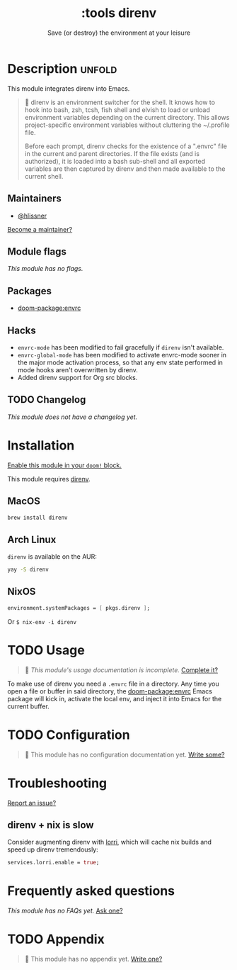 #+title:    :tools direnv
#+subtitle: Save (or destroy) the environment at your leisure
#+created:  April 05, 2019
#+since:    21.12.0

* Description :unfold:
This module integrates direnv into Emacs.

#+begin_quote
 📌 direnv is an environment switcher for the shell. It knows how to hook into
    bash, zsh, tcsh, fish shell and elvish to load or unload environment
    variables depending on the current directory. This allows project-specific
    environment variables without cluttering the ~/.profile file.

    Before each prompt, direnv checks for the existence of a ".envrc" file in
    the current and parent directories. If the file exists (and is authorized),
    it is loaded into a bash sub-shell and all exported variables are then
    captured by direnv and then made available to the current shell.
#+end_quote

** Maintainers
- [[doom-user:][@hlissner]]

[[doom-contrib-maintainer:][Become a maintainer?]]

** Module flags
/This module has no flags./

** Packages
- [[doom-package:envrc]]

** Hacks
- ~envrc-mode~ has been modified to fail gracefully if ~direnv~ isn't available.
- ~envrc-global-mode~ has been modified to activate envrc-mode sooner in the
  major mode activation process, so that any env state performed in mode hooks
  aren't overwritten by direnv.
- Added direnv support for Org src blocks.

** TODO Changelog
# This section will be machine generated. Don't edit it by hand.
/This module does not have a changelog yet./

* Installation
[[id:01cffea4-3329-45e2-a892-95a384ab2338][Enable this module in your ~doom!~ block.]]

This module requires [[https://direnv.net/][direnv]].

** MacOS
#+begin_src sh
brew install direnv
#+end_src

** Arch Linux
~direnv~ is available on the AUR:
#+begin_src sh
yay -S direnv
#+end_src

** NixOS
#+begin_src nix
environment.systemPackages = [ pkgs.direnv ];
#+end_src

Or ~$ nix-env -i direnv~

* TODO Usage
#+begin_quote
 🔨 /This module's usage documentation is incomplete./ [[doom-contrib-module:][Complete it?]]
#+end_quote

To make use of direnv you need a =.envrc= file in a directory. Any time you open
a file or buffer in said directory, the [[doom-package:envrc]] Emacs package will kick in,
activate the local env, and inject it into Emacs for the current buffer.

* TODO Configuration
#+begin_quote
 🔨 This module has no configuration documentation yet. [[doom-contrib-module:][Write some?]]
#+end_quote

* Troubleshooting
[[doom-report:][Report an issue?]]

** direnv + nix is slow
Consider augmenting direnv with [[https://github.com/nix-community/lorri][lorri]], which will cache nix builds and speed up
direnv tremendously:
#+begin_src nix
services.lorri.enable = true;
#+end_src

* Frequently asked questions
/This module has no FAQs yet./ [[doom-suggest-faq:][Ask one?]]

* TODO Appendix
#+begin_quote
 🔨 This module has no appendix yet. [[doom-contrib-module:][Write one?]]
#+end_quote
